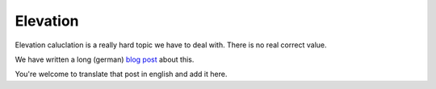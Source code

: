 =========
Elevation
=========

Elevation caluclation is a really hard topic we have to deal with. There is no real correct value.

We have written a long (german) `blog post <https://blog.runalyze.com/tutorials/hoehenmeter-korrektur-und-berechnungen/>`_  about this. 

You're welcome to translate that post in english and add it here.
